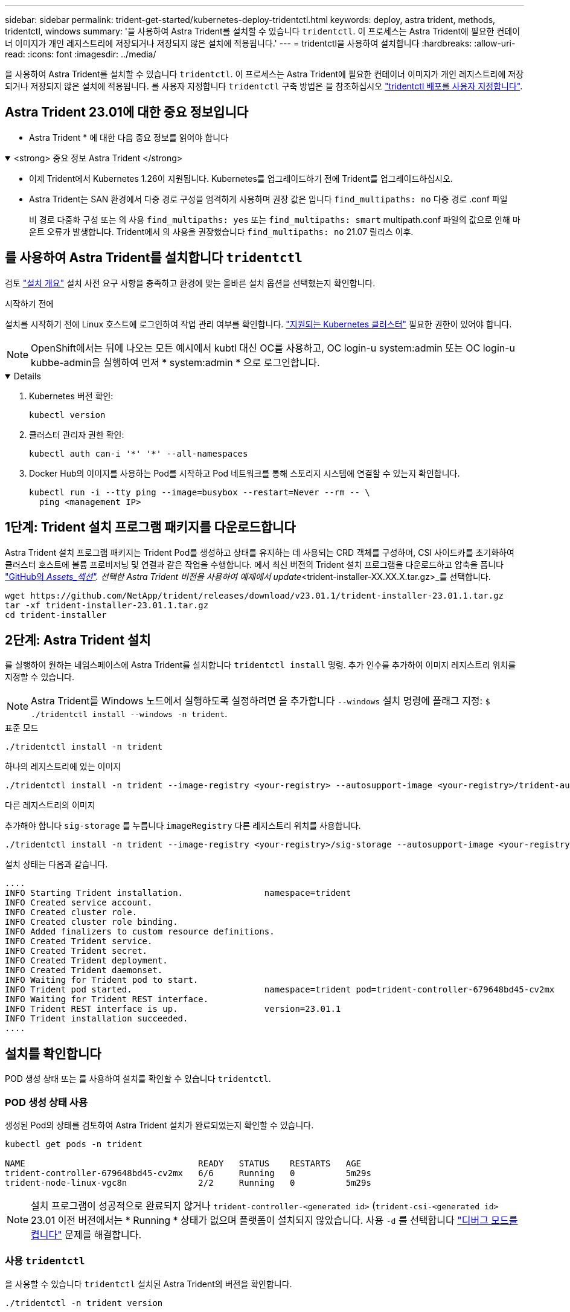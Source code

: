 ---
sidebar: sidebar 
permalink: trident-get-started/kubernetes-deploy-tridentctl.html 
keywords: deploy, astra trident, methods, tridentctl, windows 
summary: '을 사용하여 Astra Trident를 설치할 수 있습니다 `tridentctl`. 이 프로세스는 Astra Trident에 필요한 컨테이너 이미지가 개인 레지스트리에 저장되거나 저장되지 않은 설치에 적용됩니다.' 
---
= tridentctl을 사용하여 설치합니다
:hardbreaks:
:allow-uri-read: 
:icons: font
:imagesdir: ../media/


[role="lead"]
을 사용하여 Astra Trident를 설치할 수 있습니다 `tridentctl`. 이 프로세스는 Astra Trident에 필요한 컨테이너 이미지가 개인 레지스트리에 저장되거나 저장되지 않은 설치에 적용됩니다. 를 사용자 지정합니다 `tridentctl` 구축 방법은 을 참조하십시오 link:kubernetes-customize-deploy-tridentctl.html["tridentctl 배포를 사용자 지정합니다"].



== Astra Trident 23.01에 대한 중요 정보입니다

* Astra Trident * 에 대한 다음 중요 정보를 읽어야 합니다

.<strong> 중요 정보 Astra Trident </strong>
[%collapsible%open]
====
* 이제 Trident에서 Kubernetes 1.26이 지원됩니다. Kubernetes를 업그레이드하기 전에 Trident를 업그레이드하십시오.
* Astra Trident는 SAN 환경에서 다중 경로 구성을 엄격하게 사용하며 권장 값은 입니다 `find_multipaths: no` 다중 경로 .conf 파일
+
비 경로 다중화 구성 또는 의 사용 `find_multipaths: yes` 또는 `find_multipaths: smart` multipath.conf 파일의 값으로 인해 마운트 오류가 발생합니다. Trident에서 의 사용을 권장했습니다 `find_multipaths: no` 21.07 릴리스 이후.



====


== 를 사용하여 Astra Trident를 설치합니다 `tridentctl`

검토 link:../trident-get-started/kubernetes-deploy.html["설치 개요"] 설치 사전 요구 사항을 충족하고 환경에 맞는 올바른 설치 옵션을 선택했는지 확인합니다.

.시작하기 전에
설치를 시작하기 전에 Linux 호스트에 로그인하여 작업 관리 여부를 확인합니다. link:requirements.html["지원되는 Kubernetes 클러스터"^] 필요한 권한이 있어야 합니다.


NOTE: OpenShift에서는 뒤에 나오는 모든 예시에서 kubtl 대신 OC를 사용하고, OC login-u system:admin 또는 OC login-u kubbe-admin을 실행하여 먼저 * system:admin * 으로 로그인합니다.

[%collapsible%open]
====
. Kubernetes 버전 확인:
+
[listing]
----
kubectl version
----
. 클러스터 관리자 권한 확인:
+
[listing]
----
kubectl auth can-i '*' '*' --all-namespaces
----
. Docker Hub의 이미지를 사용하는 Pod를 시작하고 Pod 네트워크를 통해 스토리지 시스템에 연결할 수 있는지 확인합니다.
+
[listing]
----
kubectl run -i --tty ping --image=busybox --restart=Never --rm -- \
  ping <management IP>
----


====


== 1단계: Trident 설치 프로그램 패키지를 다운로드합니다

Astra Trident 설치 프로그램 패키지는 Trident Pod를 생성하고 상태를 유지하는 데 사용되는 CRD 객체를 구성하며, CSI 사이드카를 초기화하여 클러스터 호스트에 볼륨 프로비저닝 및 연결과 같은 작업을 수행합니다. 에서 최신 버전의 Trident 설치 프로그램을 다운로드하고 압축을 풉니다 link:https://github.com/NetApp/trident/releases/latest["GitHub의 _Assets_섹션"^]. 선택한 Astra Trident 버전을 사용하여 예제에서 update_<trident-installer-XX.XX.X.tar.gz>_를 선택합니다.

[listing]
----
wget https://github.com/NetApp/trident/releases/download/v23.01.1/trident-installer-23.01.1.tar.gz
tar -xf trident-installer-23.01.1.tar.gz
cd trident-installer
----


== 2단계: Astra Trident 설치

를 실행하여 원하는 네임스페이스에 Astra Trident를 설치합니다 `tridentctl install` 명령. 추가 인수를 추가하여 이미지 레지스트리 위치를 지정할 수 있습니다.


NOTE: Astra Trident를 Windows 노드에서 실행하도록 설정하려면 을 추가합니다 `--windows` 설치 명령에 플래그 지정: `$ ./tridentctl install --windows -n trident`.

[role="tabbed-block"]
====
.표준 모드
--
[listing]
----
./tridentctl install -n trident
----
--
.하나의 레지스트리에 있는 이미지
--
[listing]
----
./tridentctl install -n trident --image-registry <your-registry> --autosupport-image <your-registry>/trident-autosupport:23.01 --trident-image <your-registry>/trident:23.01.1
----
--
.다른 레지스트리의 이미지
--
추가해야 합니다 `sig-storage` 를 누릅니다 `imageRegistry` 다른 레지스트리 위치를 사용합니다.

[listing]
----
./tridentctl install -n trident --image-registry <your-registry>/sig-storage --autosupport-image <your-registry>/netapp/trident-autosupport:23.01 --trident-image <your-registry>/netapp/trident:23.01.1
----
--
====
설치 상태는 다음과 같습니다.

[listing]
----
....
INFO Starting Trident installation.                namespace=trident
INFO Created service account.
INFO Created cluster role.
INFO Created cluster role binding.
INFO Added finalizers to custom resource definitions.
INFO Created Trident service.
INFO Created Trident secret.
INFO Created Trident deployment.
INFO Created Trident daemonset.
INFO Waiting for Trident pod to start.
INFO Trident pod started.                          namespace=trident pod=trident-controller-679648bd45-cv2mx
INFO Waiting for Trident REST interface.
INFO Trident REST interface is up.                 version=23.01.1
INFO Trident installation succeeded.
....
----


== 설치를 확인합니다

POD 생성 상태 또는 를 사용하여 설치를 확인할 수 있습니다 `tridentctl`.



=== POD 생성 상태 사용

생성된 Pod의 상태를 검토하여 Astra Trident 설치가 완료되었는지 확인할 수 있습니다.

[listing]
----
kubectl get pods -n trident

NAME                                  READY   STATUS    RESTARTS   AGE
trident-controller-679648bd45-cv2mx   6/6     Running   0          5m29s
trident-node-linux-vgc8n              2/2     Running   0          5m29s
----

NOTE: 설치 프로그램이 성공적으로 완료되지 않거나 `trident-controller-<generated id>` (`trident-csi-<generated id>` 23.01 이전 버전에서는 * Running * 상태가 없으며 플랫폼이 설치되지 않았습니다. 사용 `-d` 를 선택합니다 link:../troubleshooting.html#troubleshooting-an-unsuccessful-trident-deployment-using-tridentctl["디버그 모드를 켭니다"] 문제를 해결합니다.



=== 사용 `tridentctl`

을 사용할 수 있습니다 `tridentctl` 설치된 Astra Trident의 버전을 확인합니다.

[listing]
----
./tridentctl -n trident version

+----------------+----------------+
| SERVER VERSION | CLIENT VERSION |
+----------------+----------------+
| 23.01.1        | 23.01.1        |
+----------------+----------------+
----


== 다음 단계

이제 가능합니다 link:kubernetes-postdeployment.html["백엔드 및 스토리지 클래스를 생성하고, 볼륨을 프로비저닝하고, POD에 볼륨을 마운트합니다"].
